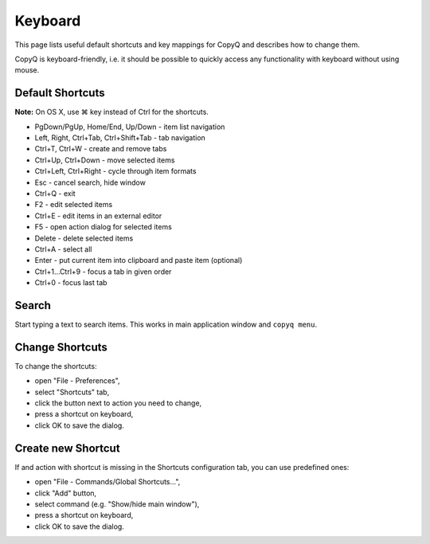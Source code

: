 Keyboard
========

This page lists useful default shortcuts and key mappings for CopyQ and
describes how to change them.

CopyQ is keyboard-friendly, i.e. it should be possible to quickly access
any functionality with keyboard without using mouse.

Default Shortcuts
-----------------

**Note:** On OS X, use ⌘ key instead of Ctrl for the shortcuts.

-  PgDown/PgUp, Home/End, Up/Down - item list navigation
-  Left, Right, Ctrl+Tab, Ctrl+Shift+Tab - tab navigation
-  Ctrl+T, Ctrl+W - create and remove tabs
-  Ctrl+Up, Ctrl+Down - move selected items
-  Ctrl+Left, Ctrl+Right - cycle through item formats
-  Esc - cancel search, hide window
-  Ctrl+Q - exit
-  F2 - edit selected items
-  Ctrl+E - edit items in an external editor
-  F5 - open action dialog for selected items
-  Delete - delete selected items
-  Ctrl+A - select all
-  Enter - put current item into clipboard and paste item (optional)
-  Ctrl+1...Ctrl+9 - focus a tab in given order
-  Ctrl+0 - focus last tab

Search
------

Start typing a text to search items. This works in main application
window and ``copyq menu``.

Change Shortcuts
----------------

To change the shortcuts:

- open "File - Preferences",
- select "Shortcuts" tab,
- click the button next to action you need to change,
- press a shortcut on keyboard,
- click OK to save the dialog.

Create new Shortcut
-------------------

If and action with shortcut is missing in the Shortcuts configuration
tab, you can use predefined ones:

- open "File - Commands/Global Shortcuts...",
- click "Add" button,
- select command (e.g. "Show/hide main window"),
- press a shortcut on keyboard,
- click OK to save the dialog.
